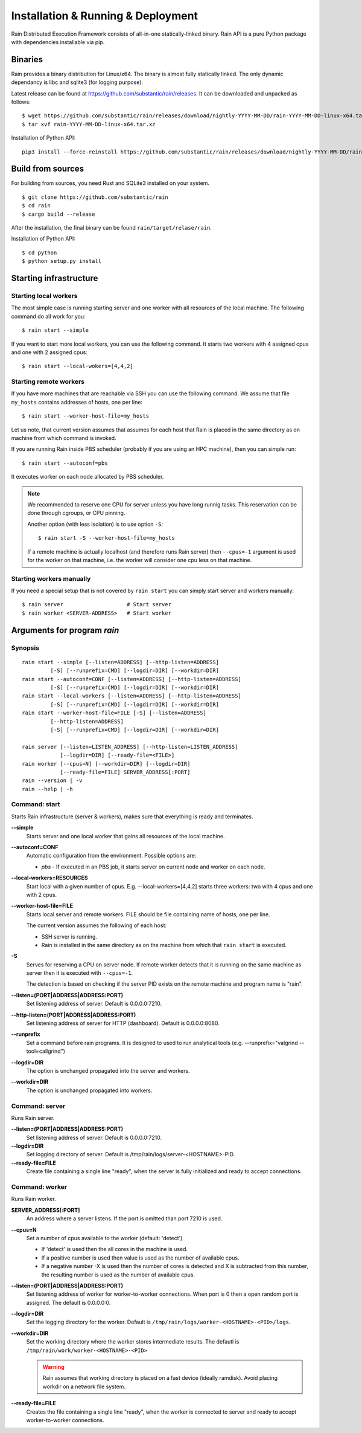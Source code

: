 Installation & Running & Deployment
***********************************

Rain Distributed Execution Framework consists of all-in-one statically-linked binary.
Rain API is a pure Python package with dependencies installable via pip.

Binaries
========

Rain provides a binary distribution for Linux/x64. The binary is almost fully
statically linked. The only dynamic dependancy is libc and sqlite3 (for logging
purpose).

Latest release can be found at https://github.com/substantic/rain/releases.
It can be downloaded and unpacked as follows:

::

   $ wget https://github.com/substantic/rain/releases/download/nightly-YYYY-MM-DD/rain-YYYY-MM-DD-linux-x64.tar.xz
   $ tar xvf rain-YYYY-MM-DD-linux-x64.tar.xz

Installation of Python API::

  pip3 install --force-reinstall https://github.com/substantic/rain/releases/download/nightly-YYYY-MM-DD/rain-0.1-py3-none-any.whl

Build from sources
==================

For building from sources, you need Rust and SQLite3 installed on your system.

::

  $ git clone https://github.com/substantic/rain
  $ cd rain
  $ cargo build --release

After the installation, the final binary can be found ``rain/target/relase/rain``.

Installation of Python API::

  $ cd python
  $ python setup.py install

.. _start-rain:

Starting infrastructure
=======================

Starting local workers
----------------------

The most simple case is running starting server and one worker with all
resources of the local machine. The following command do all work for you::

  $ rain start --simple


If you want to start more local workers, you can use the following command.
It starts two workers with 4 assigned cpus and one with 2 assigned cpus::

  $ rain start --local-wokers=[4,4,2]


Starting remote workers
-----------------------

If you have more machines that are reachable via SSH you can use the following
command. We assume that file ``my_hosts`` contains addresses of hosts, one per
line::

  $ rain start --worker-host-file=my_hosts

Let us note, that current version assumes that assumes for each host that Rain
is placed in the same directory as on machine from which command is invoked.

If you are running Rain inside PBS scheduler (probably if you are using an HPC
machine), then you can simple run::

  $ rain start --autoconf=pbs

It executes worker on each node allocated by PBS scheduler.

.. note::

   We recommended to reserve one CPU for server unless you have long runnig
   tasks. This reservation can be done through cgroups, or CPU pinning.

   Another option (with less isolation) is to use option ``-S``::

     $ rain start -S --worker-host-file=my_hosts

   If a remote machine is actually localhost (and therefore runs Rain server)
   then ``--cpus=-1`` argument is used for the worker on that machine, i.e. the
   worker will consider one cpu less on that machine.


Starting workers manually
-------------------------

If you need a special setup that is not covered by ``rain start`` you can
simply start server and workers manually::

  $ rain server                    # Start server
  $ rain worker <SERVER-ADDRESS>   # Start worker


Arguments for program *rain*
============================

Synopsis
--------

::

  rain start --simple [--listen=ADDRESS] [--http-listen=ADDRESS]
           [-S] [--runprefix=CMD] [--logdir=DIR] [--workdir=DIR]
  rain start --autoconf=CONF [--listen=ADDRESS] [--http-listen=ADDRESS]
           [-S] [--runprefix=CMD] [--logdir=DIR] [--workdir=DIR]
  rain start --local-workers [--listen=ADDRESS] [--http-listen=ADDRESS]
           [-S] [--runprefix=CMD] [--logdir=DIR] [--workdir=DIR]
  rain start --worker-host-file=FILE [-S] [--listen=ADDRESS]
           [--http-listen=ADDRESS]
           [-S] [--runprefix=CMD] [--logdir=DIR] [--workdir=DIR]

  rain server [--listen=LISTEN_ADDRESS] [--http-listen=LISTEN_ADDRESS]
              [--logdir=DIR] [--ready-file=<FILE>]
  rain worker [--cpus=N] [--workdir=DIR] [--logdir=DIR]
              [--ready-file=FILE] SERVER_ADDRESS[:PORT]
  rain --version | -v
  rain --help | -h


Command: start
--------------

Starts Rain infrastructure (server & workers), makes sure that everything is
ready and terminates.

**--simple**
  Starts server and one local worker that gains all resources of the local
  machine.

**--autoconf=CONF**
  Automatic configuration from the environment. Possible options are:

  - *pbs* - If executed in an PBS job, it starts server on current node and
    worker on each node.

**--local-workers=RESOURCES**
  Start local with a given number of cpus. E.g. --local-workers=[4,4,2]
  starts three workers: two with 4 cpus and one with 2 cpus.

**--worker-host-file=FILE**
  Starts local server and remote workers. FILE should be file containing
  name of hosts, one per line.

  The current version assumes the following of each host:

  * SSH server is running.
  * Rain is installed in the same directory as on the machine
    from which that ``rain start`` is executed.

**-S**
  Serves for reserving a CPU on server node. If remote worker
  detects that it is running on the same machine as server then it
  is executed with ``--cpus=-1``.

  The detection is based on checking if the server PID exists on the remote
  machine and program name is "rain".

**--listen=(PORT|ADDRESS|ADDRESS:PORT)**
  Set listening address of server. Default is 0.0.0.0:7210.

**--http-listen=(PORT|ADDRESS|ADDRESS:PORT)**
  Set listening address of server for HTTP (dashboard). Default is 0.0.0.0:8080.

**--runprefix**
  Set a command before rain programs. It is designed to used to run
  analytical tools (e.g. --runprefix="valgrind --tool=callgrind")

**--logdir=DIR**
  The option is unchanged propagated into the server and workers.

**--workdir=DIR**
  The option is unchanged propagated into workers.

Command: server
---------------

Runs Rain server.

**--listen=(PORT|ADDRESS|ADDRESS:PORT)**
  Set listening address of server. Default is 0.0.0.0:7210.

**--logdir=DIR**
  Set logging directory of server. Default is /tmp/rain/logs/server-<HOSTNAME>-PID.

**--ready-file=FILE**
  Create file containing a single line "ready", when the server is fully initialized
  and ready to accept connections.


Command: worker
---------------

Runs Rain worker.

**SERVER_ADDRESS[:PORT]**
  An address where a server listens. If the port is omitted than port 7210 is
  used.

**--cpus=N**
  Set a number of cpus available to the worker (default: 'detect')

  * If 'detect' is used then the all cores in the machine is used.
  * If a positive number is used then value is used as the number of available
    cpus.
  * If a negative number -X is used then the number of cores is detected and X
    is subtracted from this number, the resulting number is used as the number
    of available cpus.

**--listen=(PORT|ADDRESS|ADDRESS:PORT)**
  Set listening address of worker for worker-to-worker connections. When port is
  0 then a open random port is assigned. The default is 0.0.0.0:0.

**--logdir=DIR**
  Set the logging directory for the worker. Default is
  ``/tmp/rain/logs/worker-<HOSTNAME>-<PID>/logs``.

**--workdir=DIR**
  Set the working directory where the worker stores intermediate results.
  The defautl is ``/tmp/rain/work/worker-<HOSTNAME>-<PID>``

  .. warning::
     Rain assumes that working directory is placed on a fast device (ideally
     ramdisk). Avoid placing workdir on a network file system.

**--ready-file=FILE**
  Creates the file containing a single line "ready", when the worker is
  connected to server and ready to accept worker-to-worker connections.
